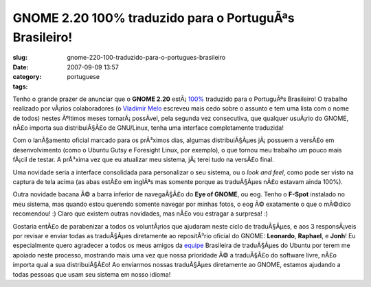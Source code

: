 GNOME 2.20 100% traduzido para o PortuguÃªs Brasileiro!
#########################################################
:slug: gnome-220-100-traduzido-para-o-portugues-brasileiro
:date: 2007-09-09 13:57
:category:
:tags: portuguese

Tenho o grande prazer de anunciar que o **GNOME 2.20**
estÃ¡ \ `100% <http://l10n.gnome.org/languages/pt_BR>`__ traduzido para
o PortuguÃªs Brasileiro! O trabalho realizado por vÃ¡rios colaboradores
(o `Vladimir Melo <http://vladimirmelo.wordpress.com/>`__ escreveu mais
cedo sobre o assunto e tem uma lista com o nome de todos) nestes
Ãºltimos meses tornarÃ¡ possÃ­vel, pela segunda vez consecutiva, que
qualquer usuÃ¡rio do GNOME, nÃ£o importa sua distribuiÃ§Ã£o de
GNU/Linux, tenha uma interface completamente traduzida!

|GNOME 2.19.6 on Foresight|

Com o lanÃ§amento oficial marcado para os prÃ³ximos dias, algumas
distribuiÃ§Ãµes jÃ¡ possuem a versÃ£o em desenvolvimento (como o Ubuntu
Gutsy e Foresight Linux, por exemplo), o que tornou meu trabalho um
pouco mais fÃ¡cil de testar. A prÃ³xima vez que eu atualizar meu
sistema, jÃ¡ terei tudo na versÃ£o final.

Uma novidade seria a interface consolidada para personalizar o seu
sistema, ou o *look and feel*, como pode ser visto na captura de tela
acima (as abas estÃ£o em inglÃªs mas somente porque as traduÃ§Ãµes nÃ£o
estavam ainda 100%).

|eog|

Outra novidade bacana Ã© a barra inferior de navegaÃ§Ã£o do **Eye of
GNOME**, ou eog. Tenho o **F-Spot** instalado no meu sistema, mas quando
estou querendo somente navegar por minhas fotos, o eog Ã© exatamente o
que o mÃ©dico recomendou! :) Claro que existem outras novidades, mas
nÃ£o vou estragar a surpresa! :)

Gostaria entÃ£o de parabenizar a todos os voluntÃ¡rios que ajudaram
neste ciclo de traduÃ§Ãµes, e aos 3 responsÃ¡veis por revisar e enviar
todas as traduÃ§Ãµes diretamente ao repositÃ³rio oficial do GNOME:
**Leonardo**, **Raphael**, e **Jonh**! Eu especialmente quero agradecer
a todos os meus amigos da
`equipe <https://launchpad.net/~ubuntu-l10n-pt-br>`__ Brasileira de
traduÃ§Ãµes do Ubuntu por terem me apoiado neste processo, mostrando
mais uma vez que nossa prioridade Ã© a traduÃ§Ã£o do software livre,
nÃ£o importa qual a sua distribuiÃ§Ã£o! Ao enviarmos nossas traduÃ§Ãµes
diretamente ao GNOME, estamos ajudando a todas pessoas que usam seu
sistema em nosso idioma!

.. |GNOME 2.19.6 on Foresight| image:: http://farm2.static.flickr.com/1180/1262707486_0b4ef944b5.jpg
   :target: http://www.flickr.com/photos/ogmaciel/1262707486/
.. |eog| image:: http://farm2.static.flickr.com/1142/1323479551_2fffa06e90.jpg
   :target: http://www.flickr.com/photos/ogmaciel/1323479551/
